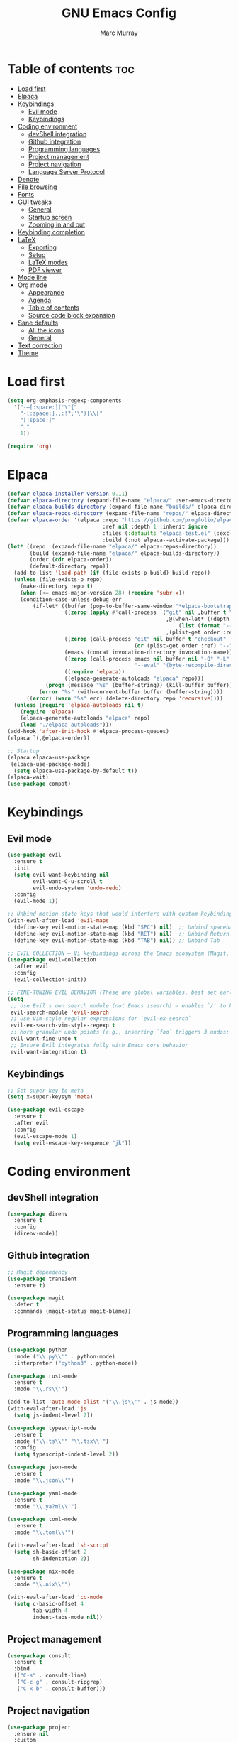 #+TITLE: GNU Emacs Config
#+AUTHOR: Marc Murray
#+DESCRIPTION: Marc's Emacs config
#+STARTUP: showeverything
#+OPTIONS: toc:2

* Table of contents :toc:
- [[#load-first][Load first]]
- [[#elpaca][Elpaca]]
- [[#keybindings][Keybindings]]
  - [[#evil-mode][Evil mode]]
  - [[#keybindings-1][Keybindings]]
- [[#coding-environment][Coding environment]]
  - [[#devshell-integration][devShell integration]]
  - [[#github-integration][Github integration]]
  - [[#programming-languages][Programming languages]]
  - [[#project-management][Project management]]
  - [[#project-navigation][Project navigation]]
  - [[#language-server-protocol][Language Server Protocol]]
- [[#denote][Denote]]
- [[#file-browsing][File browsing]]
- [[#fonts][Fonts]]
- [[#gui-tweaks][GUI tweaks]]
  - [[#general][General]]
  - [[#startup-screen][Startup screen]]
  - [[#zooming-in-and-out][Zooming in and out]]
- [[#keybinding-completion][Keybinding completion]]
- [[#latex][LaTeX]]
  - [[#exporting][Exporting]]
  - [[#setup][Setup]]
  - [[#latex-modes][LaTeX modes]]
  - [[#pdf-viewer][PDF viewer]]
- [[#mode-line][Mode line]]
- [[#org-mode][Org mode]]
  - [[#appearance][Appearance]]
  - [[#agenda][Agenda]]
  - [[#table-of-contents][Table of contents]]
  - [[#source-code-block-expansion][Source code block expansion]]
- [[#sane-defaults][Sane defaults]]
  - [[#all-the-icons][All the icons]]
  - [[#general-1][General]]
- [[#text-correction][Text correction]]
- [[#theme][Theme]]

* Load first
#+begin_src emacs-lisp
(setq org-emphasis-regexp-components
  '("-—[:space:]('\"{"
    "-[:space:].,:!?;'\")}\\["
    "[:space:]"
    "."
    1))

(require 'org)
#+end_src

* Elpaca
#+begin_src emacs-lisp
(defvar elpaca-installer-version 0.11)
(defvar elpaca-directory (expand-file-name "elpaca/" user-emacs-directory))
(defvar elpaca-builds-directory (expand-file-name "builds/" elpaca-directory))
(defvar elpaca-repos-directory (expand-file-name "repos/" elpaca-directory))
(defvar elpaca-order '(elpaca :repo "https://github.com/progfolio/elpaca.git"
                              :ref nil :depth 1 :inherit ignore
                              :files (:defaults "elpaca-test.el" (:exclude "extensions"))
                              :build (:not elpaca--activate-package)))
(let* ((repo  (expand-file-name "elpaca/" elpaca-repos-directory))
       (build (expand-file-name "elpaca/" elpaca-builds-directory))
       (order (cdr elpaca-order))
       (default-directory repo))
  (add-to-list 'load-path (if (file-exists-p build) build repo))
  (unless (file-exists-p repo)
    (make-directory repo t)
    (when (<= emacs-major-version 28) (require 'subr-x))
    (condition-case-unless-debug err
        (if-let* ((buffer (pop-to-buffer-same-window "*elpaca-bootstrap*"))
                  ((zerop (apply #'call-process `("git" nil ,buffer t "clone"
                                                  ,@(when-let* ((depth (plist-get order :depth)))
                                                      (list (format "--depth=%d" depth) "--no-single-branch"))
                                                  ,(plist-get order :repo) ,repo))))
                  ((zerop (call-process "git" nil buffer t "checkout"
                                        (or (plist-get order :ref) "--"))))
                  (emacs (concat invocation-directory invocation-name))
                  ((zerop (call-process emacs nil buffer nil "-Q" "-L" "." "--batch"
                                        "--eval" "(byte-recompile-directory \".\" 0 'force)")))
                  ((require 'elpaca))
                  ((elpaca-generate-autoloads "elpaca" repo)))
            (progn (message "%s" (buffer-string)) (kill-buffer buffer))
          (error "%s" (with-current-buffer buffer (buffer-string))))
      ((error) (warn "%s" err) (delete-directory repo 'recursive))))
  (unless (require 'elpaca-autoloads nil t)
    (require 'elpaca)
    (elpaca-generate-autoloads "elpaca" repo)
    (load "./elpaca-autoloads")))
(add-hook 'after-init-hook #'elpaca-process-queues)
(elpaca `(,@elpaca-order))

;; Startup
(elpaca elpaca-use-package
 (elpaca-use-package-mode)
  (setq elpaca-use-package-by-default t))
(elpaca-wait)
(use-package compat)
#+end_src

* Keybindings
** Evil mode
#+begin_src emacs-lisp
(use-package evil
  :ensure t
  :init
  (setq evil-want-keybinding nil
        evil-want-C-u-scroll t
        evil-undo-system 'undo-redo)
  :config
  (evil-mode 1))

;; Unbind motion-state keys that would interfere with custom keybindings (e.g., leader keys)
(with-eval-after-load 'evil-maps
  (define-key evil-motion-state-map (kbd "SPC") nil)  ;; Unbind spacebar
  (define-key evil-motion-state-map (kbd "RET") nil)  ;; Unbind Return
  (define-key evil-motion-state-map (kbd "TAB") nil)) ;; Unbind Tab

;; EVIL COLLECTION — Vi keybindings across the Emacs ecosystem (Magit, Dired, Eshell, etc.)
(use-package evil-collection
  :after evil
  :config
  (evil-collection-init))

;; FINE-TUNING EVIL BEHAVIOR (These are global variables, best set early)
(setq
 ;; Use Evil's own search module (not Emacs isearch) — enables `/` to behave as in Vim
 evil-search-module 'evil-search
 ;; Use Vim-style regular expressions for `evil-ex-search`
 evil-ex-search-vim-style-regexp t
 ;; More granular undo points (e.g., inserting `foo` triggers 3 undos: `f`, `o`, `o`)
 evil-want-fine-undo t
 ;; Ensure Evil integrates fully with Emacs core behavior
 evil-want-integration t)
#+end_src
** Keybindings
#+begin_src emacs-lisp
;; Set super key to meta
(setq x-super-keysym 'meta)

(use-package evil-escape
  :ensure t
  :after evil
  :config
  (evil-escape-mode 1)
  (setq evil-escape-key-sequence "jk"))
#+end_src

* Coding environment
** devShell integration
#+begin_src emacs-lisp
(use-package direnv
  :ensure t
  :config
  (direnv-mode))
#+end_src
** Github integration
#+begin_src emacs-lisp
;; Magit dependency
(use-package transient
  :ensure t)

(use-package magit
  :defer t
  :commands (magit-status magit-blame))
#+end_src
** Programming languages
#+begin_src emacs-lisp
(use-package python
  :mode ("\\.py\\'" . python-mode)
  :interpreter ("python3" . python-mode))

(use-package rust-mode
  :ensure t
  :mode "\\.rs\\'")

(add-to-list 'auto-mode-alist '("\\.js\\'" . js-mode))
(with-eval-after-load 'js
  (setq js-indent-level 2))

(use-package typescript-mode
  :ensure t
  :mode ("\\.ts\\'" "\\.tsx\\'")
  :config
  (setq typescript-indent-level 2))

(use-package json-mode
  :ensure t
  :mode "\\.json\\'")

(use-package yaml-mode
  :ensure t
  :mode "\\.ya?ml\\'")

(use-package toml-mode
  :ensure t
  :mode "\\.toml\\'")

(with-eval-after-load 'sh-script
  (setq sh-basic-offset 2
        sh-indentation 2))

(use-package nix-mode
  :ensure t
  :mode "\\.nix\\'")

(with-eval-after-load 'cc-mode
  (setq c-basic-offset 4
        tab-width 4
        indent-tabs-mode nil))
#+end_src
** Project management
#+begin_src emacs-lisp
(use-package consult
  :ensure t
  :bind
  (("C-s" . consult-line)
   ("C-c g" . consult-ripgrep)
   ("C-x b" . consult-buffer)))
#+end_src
** Project navigation
#+begin_src emacs-lisp
(use-package project
  :ensure nil
  :custom
  (project-switch-commands
   '((project-find-file "Find file")
     (consult-ripgrep "Search")
     (magit-status "Magit")
     (project-eshell "Eshell")))
  :config
  (setq project-vc-merge-submodules nil))
#+end_src
** Language Server Protocol
#+begin_src emacs-lisp
;; Eglot dependency
(use-package flymake :ensure t)

(use-package eglot
  :ensure t
  :hook ((python-mode      . eglot-ensure)
         (rust-mode        . eglot-ensure)
         (js-mode          . eglot-ensure)
         (typescript-mode  . eglot-ensure)
         (json-mode        . eglot-ensure)
         (yaml-mode        . eglot-ensure)
         (toml-mode        . eglot-ensure)
         (sh-mode          . eglot-ensure)
         (nix-mode         . eglot-ensure)
         (c-mode           . eglot-ensure)
         (c++-mode         . eglot-ensure))
  :custom
  (eglot-autoshutdown t)
  (eglot-send-changes-idle-time 0.2)
  :config
  (setq eglot-server-programs
        '((python-mode     . ("pyright-langserver" "--stdio"))
          (rust-mode       . ("rust-analyzer"))
          (js-mode         . ("typescript-language-server" "--stdio"))
          (typescript-mode . ("typescript-language-server" "--stdio"))
          (web-mode        . ("typescript-language-server" "--stdio"))
          (json-mode       . ("vscode-json-languageserver" "--stdio"))
          (yaml-mode       . ("yaml-language-server" "--stdio"))
          (toml-mode       . ("taplo" "lsp" "stdio"))
          (sh-mode         . ("bash-language-server" "start"))
          (c-mode          . ("clangd"))
          (c++-mode        . ("clangd"))
          (nix-mode        . ("nil")))))

(use-package corfu
  :ensure t
  :custom
  (corfu-auto t)
  (corfu-cycle t)
  (corfu-auto-delay 0.2)
  (corfu-preview-current nil)
  :init
  (global-corfu-mode))
#+end_src

* Denote
#+begin_src emacs-lisp
(use-package denote
  :ensure t
  :hook (dired-mode . denote-dired-mode)
  :bind
  (("C-c n n" . denote)
   ("C-c n r" . denote-rename-file)
   ("C-c n l" . denote-link)
   ("C-c n b" . denote-backlinks)
   ("C-c n d" . denote-dired)
   ("C-c n g" . denote-grep))
  :config
  (setq denote-directory (expand-file-name "~/Documents/work/notes")
	denote-known-keywords nil
	denote-infer-keywords t)

  ;; Automatically rename Denote buffers when opening them
  (denote-rename-buffer-mode 1))
#+end_src

* File browsing
#+begin_src emacs-lisp
(use-package vertico
  :init (vertico-mode))

(use-package orderless
  :ensure t
  :custom
  (completion-styles '(orderless))
  (completion-category-overrides '((file (styles basic partial-completion)))))

(use-package marginalia
  :ensure t
  :init (marginalia-mode))
#+end_src

* Fonts
#+begin_src emacs-lisp
(set-face-attribute 'default nil :family "JetBrainsMono Nerd Font" :height 150 :width 'normal)

;; Makes commented text and keywords italics.
(set-face-attribute 'font-lock-comment-face nil
  :slant 'italic)
(set-face-attribute 'font-lock-keyword-face nil
  :slant 'italic)

;; Adjust line spacing.
(setq-default line-spacing 0.12)
#+end_src

* GUI tweaks
** General
#+begin_src emacs-lisp
;; Disable menubar, toolbars, and scrollbars
(menu-bar-mode -1)
(tool-bar-mode -1)
(scroll-bar-mode -1)

;; Set frame border
(set-window-margins (selected-window) 1 1)

;; Truncate lines
(global-visual-line-mode 1)
#+end_src
** Startup screen
#+begin_src emacs-lisp
(setq initial-scratch-message "")
(setq inhibit-startup-screen t)
#+end_src
** Zooming in and out
#+begin_src emacs-lisp
(global-set-key (kbd "C-=") 'text-scale-increase)
(global-set-key (kbd "C--") 'text-scale-decrease)
(global-set-key (kbd "<C-wheel-up>") 'text-scale-increase)
(global-set-key (kbd "<C-wheel-down>") 'text-scale-decrease)
#+end_src

* Keybinding completion
#+begin_src emacs-lisp
(use-package which-key
  :ensure t
  :init
  (which-key-mode 1)
  :config
  (setq which-key-inside-window-location 'bottom
	which-key-sort-order #'which-key-key-order-alpha
	which-key-sort-uppercase-first nil
	which-key-add-column-padding 1
	which-key-max-display-columns nil
	which-key-min-display-lines 6
        which-key-side-window-slot -10
	which-key-side-window-max-height 0.25
	which-key-idle-delay 0.8
	which-key-max-description-length 25
	which-key-allow-imprecise-window-fit nil
	which-key-separator " → " ))
#+end_src

* LaTeX
** Exporting
#+begin_src emacs-lisp
(setq org-latex-to-pdf-process (list "latexmk %f"))
#+end_src
** Setup
#+begin_src emacs-lisp
(with-eval-after-load 'ox-latex
(add-to-list 'org-latex-classes
             '("org-plain-latex"
	      "\\documentclass{article}
                 [NO-DEFAULT-PACKAGES]
                 [PACKAGES]
                 [EXTRA]"
               ("\\section{%s}" . "\\section*{%s}")
               ("\\subsection{%s}" . "\\subsection*{%s}")
               ("\\subsubsection{%s}" . "\\subsubsection*{%s}")
               ("\\paragraph{%s}" . "\\paragraph*{%s}")
               ("\\subparagraph{%s}" . "\\subparagraph*{%s}"))))
#+end_src
** LaTeX modes
#+begin_src emacs-lisp
(use-package cdlatex
  :hook ((org-mode . org-cdlatex-mode)
         (LaTeX-mode . cdlatex-mode)))

(use-package auctex
  :defer t
  :ensure t)
(global-auto-revert-mode 1)
(setq org-format-latex-options (plist-put org-format-latex-options :scale 2.0))
#+end_src
** PDF viewer
#+begin_src emacs-lisp
(use-package pdf-tools
         :demand t
         :init
         (pdf-tools-install))
#+end_src

* Mode line
#+begin_src emacs-lisp
(setq-default
 mode-line-format
 '("%e"
   mode-line-front-space
   ;; Buffer name
   (:eval (propertize "%b" 'face 'mode-line-buffer-id))
   " "
   ;; Read-only or modified flags
   (:eval (cond (buffer-read-only "RO")
                ((buffer-modified-p) "✱")
                (t " ")))
   " "
   ;; Line and column
   "L%l:C%c "
   ;; Percent of buffer
   "[%p] "
   ;; Major mode
   (propertize "%m" 'face 'font-lock-type-face)
   ;; Narrow indicator
   (:eval (when (buffer-narrowed-p) " [Narrow]"))
   ;; Git branch (VC)
   (:eval
    (when vc-mode
      (let ((backend (vc-backend buffer-file-name)))
        (when backend
          (concat " ⎇"
                  (substring vc-mode (+ (length backend) 2)))))))
   mode-line-end-spaces))
#+end_src

* Org mode
** Appearance
#+begin_src emacs-lisp
(setq org-startup-folded t
      org-hide-emphasis-markers t
      org-return-follows-link t)

(use-package org-appear
  :hook (org-mode . org-appear-mode))
#+end_src
** Agenda
#+begin_src emacs-lisp
;; General Settings
(setq org-agenda-span 1
org-agenda-start-day "+0d"
org-agenda-skip-timestamp-if-done t
org-agenda-skip-deadline-if-done t
org-agenda-skip-scheduled-if-done t
org-agenda-skip-scheduled-if-deadline-is-shown t
org-agenda-skip-timestamp-if-deadline-is-shown t)

(setq org-agenda-prefix-format '(
(agenda . "  %?-2i %t ")
 (todo . " %i %-12:c")
 (tags . " %i %-12:c")
 (search . " %i %-12:c")))

(setq org-agenda-hide-tags-regexp ".*")

(setq org-agenda-current-time-string "")
(setq org-agenda-time-grid '((daily) () "" ""))

;; Tags And TODO Keywords
(setq org-tag-persistent-alist '((:startgroup . nil)
                      ("learning" . ?l) ("academics" . ?a)
                      ("business" . ?b) ("practical" . ?p)
                      (:endgroup . nil)
                      ))
(setq org-todo-keywords '((sequence "TODO(t)" "PROJ(p)" "EVNT(e)" "PEND(w)" "|" "DONE(d)")))
#+end_src
** Table of contents
#+begin_src emacs-lisp
(use-package toc-org
    :ensure t
    :commands toc-org-enable
    :init (add-hook 'org-mode-hook 'toc-org-enable))
#+end_src
** Source code block expansion
#+begin_src emacs-lisp
(require 'org-tempo)
#+end_src

* Sane defaults
** All the icons
#+begin_src emacs-lisp
(use-package all-the-icons
  :if (display-graphic-p))

(use-package all-the-icons-dired
  :if (display-graphic-p)
  :hook (dired-mode . all-the-icons-dired-mode))
#+end_src
** General
#+begin_src emacs-lisp
;; Indentation and pairing
(electric-indent-mode -1)
(setq org-edit-src-content-indentation 0)
(electric-pair-mode 1)
(add-hook 'org-mode-hook (lambda ()
           (setq-local electric-pair-inhibit-predicate
                   `(lambda (c)
                  (if (char-equal c ?<) t (,electric-pair-inhibit-predicate c))))))
(setq org-startup-indented t)

;; Bell deactivation
(setq visible-bell t)
(setq ring-bell-function 'ignore)

;; Backups
(setq backup-directory-alist '((".*" . "~/.local/share/Trash/files")))
#+end_src

* Text correction
#+begin_src emacs-lisp
(use-package flyspell
  :defer t
  :ensure nil
  :config
  ;; Skip irrelevant regions
  (add-to-list 'ispell-skip-region-alist '("~" "~"))
  (add-to-list 'ispell-skip-region-alist '("=" "="))
  (add-to-list 'ispell-skip-region-alist '("^#\\+BEGIN_SRC" . "^#\\+END_SRC"))
  (add-to-list 'ispell-skip-region-alist '("^#\\+BEGIN_EXPORT" . "^#\\+END_EXPORT"))
  (add-to-list 'ispell-skip-region-alist '(":\\(PROPERTIES\\|LOGBOOK\\):" . ":END:"))

  ;; Enable only in selected modes
  (dolist (mode '(
                  mu4e-compose-mode-hook))
    (add-hook mode (lambda () (flyspell-mode 1))))

  ;; Silence startup messages
  (setq flyspell-issue-welcome-flag nil
        flyspell-issue-message-flag nil))
#+end_src

* Theme
#+begin_src emacs-lisp
(require-theme 'modus-themes)
(setq modus-themes-italic-constructs t
      modus-themes-bold-constructs t
      ;;modus-themes-syntax '(alt-syntax)
      modus-themes-hl-line '(intense)
      modus-themes-paren-match '(intense))
(setq modus-vivendi-palette-overrides
      '((bg-main "#1e1e1e") ;; Background color
          (bg-active "#464646") ;; Mode line
          (bg-mode-line-active "#464646") ;; Mode line
          (bg-mode-line-inactive "#252526") ;; Mode line
          (bg-dim "#1e1e1e") ;; Code blocks
        ))
(setq modus-themes-common-palette-overrides
      `(
	  (bg-line-number-inactive unspecified)
	  (bg-line-number-active unspecified)
	  (border-mode-line-active bg-mode-line-active) ;; Mode line border
          (border-mode-line-inactive bg-mode-line-inactive) ;; Mode line border
	  (bg-prose-block-contents "#252526") ;; Code block contents
          (bg-prose-block-delimiter "#2d2d2d") ;; Code start/end
       ))
(load-theme 'modus-vivendi)
#+end_src
